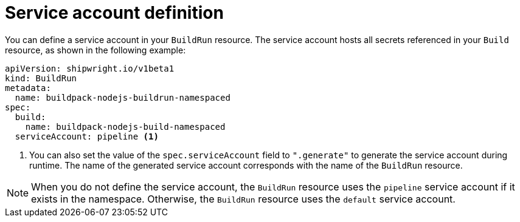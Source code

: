 // This module is included in the following assembly:
//
// * builds/configuring-build-runs.adoc

:_content-type: REFERENCE
[id="ob-defining-the-service-account_{context}"]
= Service account definition

You can define a service account in your `BuildRun` resource. The service account hosts all secrets referenced in your `Build` resource, as shown in the following example:

[source,yaml]
----
apiVersion: shipwright.io/v1beta1
kind: BuildRun
metadata:
  name: buildpack-nodejs-buildrun-namespaced
spec:
  build:
    name: buildpack-nodejs-build-namespaced
  serviceAccount: pipeline <1>
----
<1> You can also set the value of the `spec.serviceAccount` field to `".generate"` to generate the service account during runtime. The name of the generated service account corresponds with the name of the `BuildRun` resource.

[NOTE]
==== 
When you do not define the service account, the `BuildRun` resource uses the `pipeline` service account if it exists in the namespace. Otherwise, the `BuildRun` resource uses the `default` service account.
====

